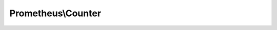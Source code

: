 -------------------
Prometheus\\Counter
-------------------

.. php:namespace: Prometheus

.. php:class:: Counter

    This is the counter class!
    It's probably important!

    .. php:attr:: storageAdapter

        protected

    .. php:attr:: name

        protected

    .. php:attr:: help

        protected

    .. php:attr:: labels

        protected

    .. php:method:: getType()

        :returns: string

    .. php:method:: inc($labels = array())

        :type $labels: array
        :param $labels: e.g. ['status', 'opcode']

    .. php:method:: incBy($count, $labels = array())

        :type $count: int
        :param $count: e.g. 2
        :type $labels: array
        :param $labels: e.g. ['status', 'opcode']

    .. php:method:: __construct(Adapter $storageAdapter, $namespace, $name, $help, $labels = array())

        :type $storageAdapter: Adapter
        :param $storageAdapter:
        :type $namespace: string
        :param $namespace:
        :type $name: string
        :param $name:
        :type $help: string
        :param $help:
        :type $labels: array
        :param $labels:

    .. php:method:: getName()

    .. php:method:: getLabelNames()

    .. php:method:: getHelp()

    .. php:method:: getKey()

    .. php:method:: assertLabelsAreDefinedCorrectly($labels)

        :param $labels:
